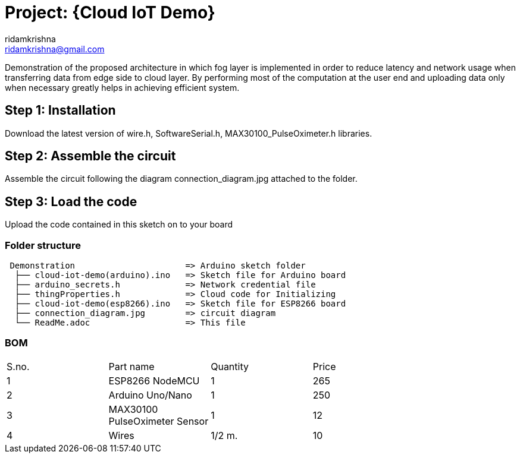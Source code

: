 :Author: ridamkrishna
:Email: ridamkrishna@gmail.com
:Date: 15/05/2024
:Revision: version#2.1

= Project: {Cloud IoT Demo}

Demonstration of the proposed architecture in which fog layer is implemented in order to reduce latency and network usage when transferring data from edge side to cloud layer. By performing most of the computation at the user end and uploading data only when necessary greatly helps in achieving efficient system.

== Step 1: Installation
Download the latest version of wire.h, SoftwareSerial.h, MAX30100_PulseOximeter.h libraries.

== Step 2: Assemble the circuit
Assemble the circuit following the diagram connection_diagram.jpg attached to the folder.

== Step 3: Load the code
Upload the code contained in this sketch on to your board

=== Folder structure

....
 Demonstration                      => Arduino sketch folder
  ├── cloud-iot-demo(arduino).ino   => Sketch file for Arduino board
  ├── arduino_secrets.h             => Network credential file
  ├── thingProperties.h             => Cloud code for Initializing
  ├── cloud-iot-demo(esp8266).ino   => Sketch file for ESP8266 board
  ├── connection_diagram.jpg        => circuit diagram
  └── ReadMe.adoc                   => This file
....

=== BOM

|===
| S.no. |           Part name           | Quantity | Price |
|   1   | ESP8266 NodeMCU               |    1     | 265   |
|   2   | Arduino Uno/Nano              |    1     | 250   |
|   3   | MAX30100 PulseOximeter Sensor |    1     | 12    |
|   4   | Wires                         |  1/2 m.  | 10    |      
|===